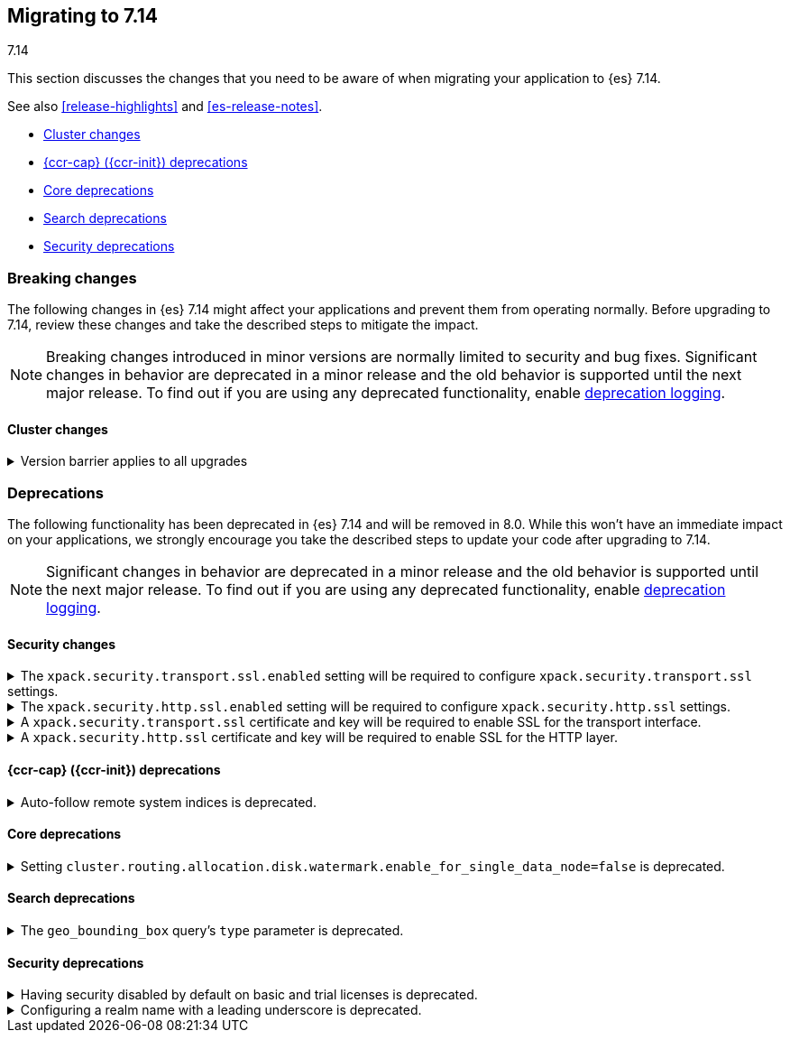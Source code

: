 [[migrating-7.14]]
== Migrating to 7.14
++++
<titleabbrev>7.14</titleabbrev>
++++

This section discusses the changes that you need to be aware of when migrating
your application to {es} 7.14.

See also <<release-highlights>> and <<es-release-notes>>.

* <<breaking_714_cluster_changes>>
* <<breaking_714_ccr_changes>>
* <<breaking_714_core_deprecations>>
* <<breaking_714_search_deprecations>>
* <<breaking_714_security_changes>>


//NOTE: The notable-breaking-changes tagged regions are re-used in the
//Installation and Upgrade Guide

[discrete]
[[breaking-changes-7.14]]
=== Breaking changes

The following changes in {es} 7.14 might affect your applications
and prevent them from operating normally.
Before upgrading to 7.14, review these changes and take the described steps
to mitigate the impact.

NOTE: Breaking changes introduced in minor versions are
normally limited to security and bug fixes.
Significant changes in behavior are deprecated in a minor release and
the old behavior is supported until the next major release.
To find out if you are using any deprecated functionality,
enable <<deprecation-logging, deprecation logging>>.

// tag::notable-breaking-changes[]
[discrete]
[[breaking_714_cluster_changes]]
==== Cluster changes

[[breaking_714_version_barrier]]
.Version barrier applies to all upgrades
[%collapsible]
====
*Details* +
If a failure occurs during a rolling upgrade then {es} may prematurely conclude
that the upgrade is complete and enable functionality which is incompatible
with earlier versions. In versions before 7.14 {es} would accept older nodes
into the cluster after completing the upgrade despite having enabled
incompatible functionality, as long as the older nodes were from the same major
series. From 7.14 onwards {es} will not accept any older nodes into a
fully-upgraded cluster.

*Impact* +
If a failure occurs during a rolling upgrade and older nodes cannot rejoin the
cluster then you must upgrade the affected nodes. Once upgraded, they will join
the cluster again.
====
// end::notable-breaking-changes[]

[discrete]
[[deprecated-7.14]]
=== Deprecations

The following functionality has been deprecated in {es} 7.14 and will be removed
in 8.0. While this won't have an immediate impact on your applications, we
strongly encourage you take the described steps to update your code after
upgrading to 7.14.

NOTE: Significant changes in behavior are deprecated in a minor release and the
old behavior is supported until the next major release. To find out if you are
using any deprecated functionality, enable <<deprecation-logging, deprecation
logging>>.

// tag::notable-breaking-changes[]
[discrete]
[[breaking_714_tls_changes]]
==== Security changes

[[tls-ssl-transport-enabled-required]]
.The `xpack.security.transport.ssl.enabled` setting will be required to configure `xpack.security.transport.ssl` settings.
[%collapsible]
====
*Details* +
Configuring any SSL settings for
`xpack.security.transport.ssl` without also configuring
`xpack.security.transport.ssl.enabled` generates warnings in the deprecation
log. In 8.0, this configuration will result in errors.

*Impact* +
To avoid deprecation warnings, either:

* Explicitly set `xpack.security.transport.ssl.enabled` as `false`
* Discontinue use of other `xpack.security.transport.ssl` settings

If you want to enable SSL, follow the instructions to
{ref}/security-basic-setup.html#encrypt-internode-communication[encrypt internode communications with TLS]. As part of this configuration, explicitly set
`xpack.security.transport.ssl.enabled` as `true`.

For example:
[source,yaml]
--------------------------------------------------
xpack.security.transport.ssl.enabled: true <1>
xpack.security.transport.ssl.keystore.path: elastic-certificates.p12
xpack.security.transport.ssl.truststore.path: elastic-certificates.p12
--------------------------------------------------
<1> or `false`.
====

[[tls-ssl-http-enabled-required]]
.The `xpack.security.http.ssl.enabled` setting will be required to configure `xpack.security.http.ssl` settings.
[%collapsible]
====
*Details* +
Configuring any SSL settings for `xpack.security.http.ssl` without also
configuring `xpack.security.http.ssl.enabled` generates warnings in the
deprecation log. In 8.0, this configuration will result in errors.

*Impact* +
To avoid deprecation warnings, either:

* Explicitly set `xpack.security.http.ssl.enabled` as `false`
* Discontinue use of other `xpack.security.http.ssl` settings

If you want to enable SSL, follow the instructions to
{ref}/security-basic-setup-https.html#encrypt-http-communication[encrypt HTTP client communications for {es}]. As part
of this configuration, explicitly set `xpack.security.http.ssl.enabled`
as `true`.

For example:
[source,yaml]
--------------------------------------------------
xpack.security.http.ssl.enabled: true <1>
xpack.security.http.ssl.certificate: elasticsearch.crt
xpack.security.http.ssl.key: elasticsearch.key
xpack.security.http.ssl.certificate_authorities: [ "corporate-ca.crt" ]
--------------------------------------------------
<1> or `false`.
====

[[tls-ssl-transport-cert-required]]
.A `xpack.security.transport.ssl` certificate and key will be required to enable SSL for the transport interface.
[%collapsible]
====
*Details* +
Enabling SSL for the transport interface without also configuring a certificate
and key through use of the `xpack.security.transport.ssl.keystore.path`
setting or the `xpack.security.transport.ssl.certificate` and
`xpack.security.transport.ssl.key` settings generates warnings in the
deprecation log. In 8.0, this configuration will result in errors.

*Impact* +
If `xpack.security.transport.ssl.enabled` is set to `true`, provide a
certificate and key using the `xpack.security.transport.ssl.keystore.path`
setting or the `xpack.security.transport.ssl.certificate` and
`xpack.security.transport.ssl.key` settings. If a certificate and key is not
provided, {es} will generate warnings in the deprecation log.
====

[[tls-ssl-http-cert-required]]
.A `xpack.security.http.ssl` certificate and key will be required to enable SSL for the HTTP layer.
[%collapsible]
====
*Details* +
Enabling SSL for the HTTP layer without also configuring a certificate and key
through use of the `xpack.security.http.ssl.keystore.path` setting or
the `xpack.security.http.ssl.certificate` and `xpack.security.http.ssl.key`
settings generates warnings in the deprecation log. In 8.0, this configuration
will result in errors.
*Impact* +
If `xpack.security.http.ssl.enabled` is set to `true`, provide a
certificate and key using the `xpack.security.http.ssl.keystore.path`
setting or the `xpack.security.http.ssl.certificate` and
`xpack.security.http.ssl.key` settings. If a certificate and key is not
provided, {es} will generate warnings in the deprecation log.
====

[discrete]
[[breaking_714_ccr_changes]]
==== {ccr-cap} ({ccr-init}) deprecations

[[system-indices-auto-follow-deprecation]]
.Auto-follow remote system indices is deprecated.
[%collapsible]
====
*Details* +
Currently, remote system indices matching an
{ref}/ccr-auto-follow.html[auto-follow pattern] are configured as a follower
index automatically, this behavior is deprecated.

*Impact* +
In 8.0.0, remote system indices matching an
{ref}/ccr-auto-follow.html[auto-follow pattern] won't be configured as a
follower index automatically. In order to adapt to this new behaviour it is
advised to exclude patterns matching system indices such as `.tasks` and
`kibana-*`.
====

[discrete]
[[breaking_714_core_deprecations]]
==== Core deprecations

[discrete]
[[deprecate-single-data-node-watermark]]
.Setting `cluster.routing.allocation.disk.watermark.enable_for_single_data_node=false` is deprecated.
[%collapsible]
====
*Details* +
The setting `cluster.routing.allocation.disk.watermark.enable_for_single_data_node`
should never be explicitly set to false. In 8.0, the only legal value will be
true. In a future release, the setting will be removed completely, with same
behavior as if the setting was `true`.

*Impact* +

If your cluster has a single data node then set
`cluster.routing.allocation.disk.watermark.enable_for_single_data_node: true`
to opt in to the future behaviour today. If you wish to disable the disk
watermarks then set `cluster.routing.allocation.disk.threshold_enabled: false`.

If your cluster has multiple data nodes then the
`cluster.routing.allocation.disk.watermark.enable_for_single_data_node` setting
has no effect and you should discontinue its use.
====

[discrete]
[[breaking_714_search_deprecations]]
==== Search deprecations

.The `geo_bounding_box` query's `type` parameter is deprecated.
[%collapsible]
====
*Details* +
The `geo_bounding_box` query's `type` parameter has been deprecated in 7.14.0.
This parameter is a no-op and has no effect on the query.

*Impact* +
Discontinue use of the `type` parameter in `geo_bounding_box` queries.
====

[discrete]
[[breaking_714_security_changes]]
==== Security deprecations

[discrete]
[[implicitly-disabled-security]]
.Having security disabled by default on basic and trial licenses is deprecated.
[%collapsible]
====
*Details* +
{es} security features are disabled by default when operating on a basic or
trial license if `xpack.security.enabled` is not set to `true`. In {es} 8.0.0,
security features will be enabled by default for all licenses unless you
explicitly disable security by setting `xpack.security.enabled` to `false`
(not recommended).

Before migrating to {es} 8.0.0, you must explicitly set a value for
`xpack.security.enabled` or {es} will fail to start. If you have already
enabled security features by explicitly setting `xpack.security.enabled` to
`true`, your configuration will be respected in 8.0.0.

Otherwise, on every node in your cluster, enable {es} security features by
setting `xpack.security.enabled` to `true` in `elasticsearch.yml`. You then 
configure security for the transport layer on each node, which requires 
generating a certificate authority (if you don't have one), creating node
security certificates, and configuring internode communication. Refer to
{ref}/security-basic-setup.html[set up basic security for the {stack}] for steps 
on configuring security.
====

[[reserved-prefixed-realm-names]]
.Configuring a realm name with a leading underscore is deprecated.
[%collapsible]
====
*Details* +
Elasticsearch creates "synthetic" realm names on the fly for services like API keys.
These synthetic realm names are prefixed with an underscore.
Currently, user configured realms can also be given a name with a leading underscore.
This creates confusion since realm names are meant to be unique for a node.

*Impact* +
Configuring a realm name with a leading underscore is deprecated. In a future release of {es}
it will result in an error on startup if any user configured realm has a name
with a leading underscore.
====
// end::notable-breaking-changes[]
